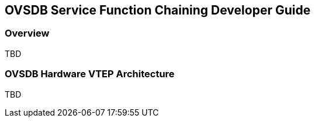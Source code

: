 == OVSDB Service Function Chaining Developer Guide

=== Overview

TBD

=== OVSDB Hardware VTEP Architecture

TBD

